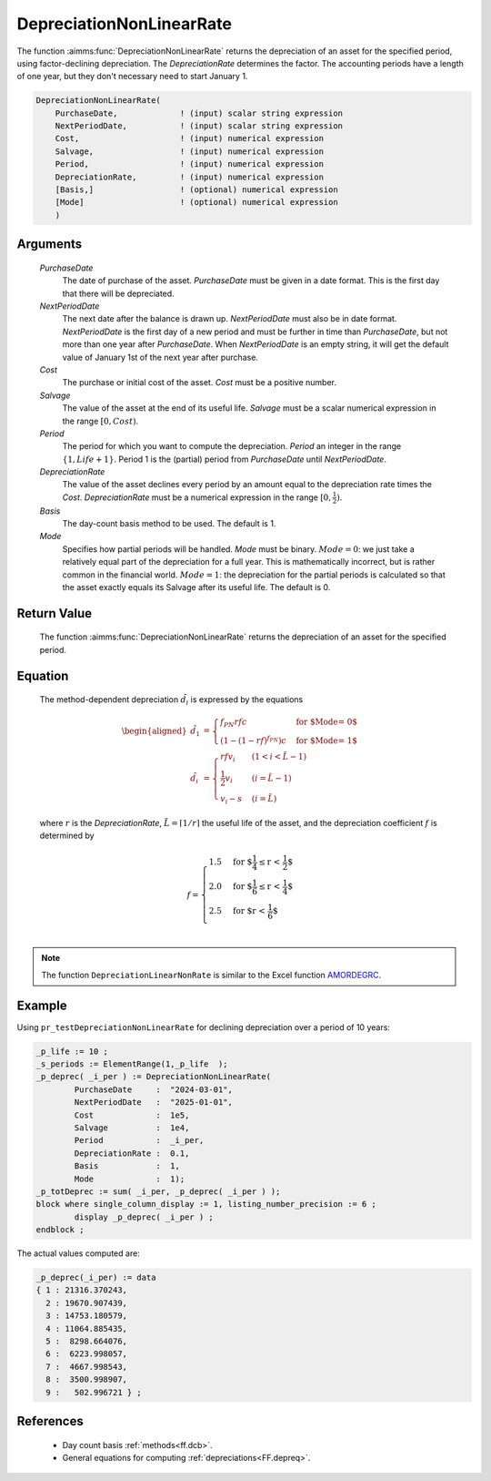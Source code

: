 .. aimms:function:: DepreciationNonLinearRate(PurchaseDate, NextPeriodDate, Cost, Salvage, Period, DepreciationRate, Basis, Mode)

.. _DepreciationNonLinearRate:

DepreciationNonLinearRate
=========================

The function :aimms:func:`DepreciationNonLinearRate` returns the depreciation of
an asset for the specified period, using factor-declining depreciation.
The *DepreciationRate* determines the factor. The accounting periods
have a length of one year, but they don't necessary need to start
January 1.

.. code-block:: aimms

    DepreciationNonLinearRate(
        PurchaseDate,             ! (input) scalar string expression
        NextPeriodDate,           ! (input) scalar string expression
        Cost,                     ! (input) numerical expression
        Salvage,                  ! (input) numerical expression
        Period,                   ! (input) numerical expression
        DepreciationRate,         ! (input) numerical expression
        [Basis,]                  ! (optional) numerical expression
        [Mode]                    ! (optional) numerical expression
        )

Arguments
---------

    *PurchaseDate*
        The date of purchase of the asset. *PurchaseDate* must be given in a
        date format. This is the first day that there will be depreciated.

    *NextPeriodDate*
        The next date after the balance is drawn up. *NextPeriodDate* must also
        be in date format. *NextPeriodDate* is the first day of a new period and
        must be further in time than *PurchaseDate*, but not more than one year
        after *PurchaseDate*. When *NextPeriodDate* is an empty string, it will
        get the default value of January 1st of the next year after purchase.

    *Cost*
        The purchase or initial cost of the asset. *Cost* must be a positive
        number.

    *Salvage*
        The value of the asset at the end of its useful life. *Salvage* must be
        a scalar numerical expression in the range :math:`[0, Cost)`.

    *Period*
        The period for which you want to compute the depreciation. *Period* an
        integer in the range :math:`\{1, Life + 1\}`. Period 1 is the (partial)
        period from *PurchaseDate* until *NextPeriodDate*.

    *DepreciationRate*
        The value of the asset declines every period by an amount equal to the
        depreciation rate times the *Cost*. *DepreciationRate* must be a
        numerical expression in the range :math:`[0, \frac{1}{2})`.

    *Basis*
        The day-count basis method to be used. The default is 1.

    *Mode*
        Specifies how partial periods will be handled. *Mode* must be binary.
        :math:`Mode = 0`: we just take a relatively equal part of the
        depreciation for a full year. This is mathematically incorrect, but is
        rather common in the financial world. :math:`Mode = 1`: the depreciation
        for the partial periods is calculated so that the asset exactly equals
        its Salvage after its useful life. The default is 0.

Return Value
------------

    The function :aimms:func:`DepreciationNonLinearRate` returns the depreciation of
    an asset for the specified period.

Equation
--------

    The method-dependent depreciation :math:`\tilde{d_i}` is expressed by
    the equations

    .. math::

       \begin{aligned}
        \tilde{d_1} &= \begin{cases} f_{PN}rfc & \mbox{for $\textit{Mode} = 0$}\\ \left(1-(1-rf)^{f_{PN}}\right)c & \mbox{for $\textit{Mode} = 1$} \end{cases} \\ \tilde{d_i} &= \begin{cases} rfv_i & ( 1 < i < \tilde{L} - 1) \\ \frac{1}{2}v_i & (i = \tilde{L} - 1) \\ v_i - s & ( i = \tilde{L} ) \end{cases} \end{aligned}

    \ where :math:`r` is the *DepreciationRate*,
    :math:`\tilde{L} = \lceil 1/r\rceil` the useful life of the asset, and
    the depreciation coefficient :math:`f` is determined by

    .. math:: f = \begin{cases} 1.5 & \mbox{for $\frac{1}{4} \leq r < \frac{1}{2}$}\\ 2.0 & \mbox{for $\frac{1}{6} \leq r < \frac{1}{4}$}\\ 2.5 & \mbox{for $r < \frac{1}{6}$}\\ \end{cases}

.. note::

    The function ``DepreciationLinearNonRate`` is similar to the Excel
    function `AMORDEGRC <https://support.microsoft.com/en-us/office/amordegrc-function-a14d0ca1-64a4-42eb-9b3d-b0dededf9e51>`_.



Example
-------

Using ``pr_testDepreciationNonLinearRate`` for declining depreciation over a period of 10 years:
 

.. code-block:: aimms

	_p_life := 10 ;
	_s_periods := ElementRange(1,_p_life  );
	_p_deprec( _i_per ) := DepreciationNonLinearRate(
		PurchaseDate     :  "2024-03-01", 
		NextPeriodDate   :  "2025-01-01", 
		Cost             :  1e5, 
		Salvage          :  1e4, 
		Period           :  _i_per, 
		DepreciationRate :  0.1,
		Basis            :  1,
		Mode             :  1);
	_p_totDeprec := sum( _i_per, _p_deprec( _i_per ) );
	block where single_column_display := 1, listing_number_precision := 6 ;
		display _p_deprec( _i_per ) ;
	endblock ;

The actual values computed are:

.. code-block:: aimms

    _p_deprec(_i_per) := data 
    { 1 : 21316.370243,
      2 : 19670.907439,
      3 : 14753.180579,
      4 : 11064.885435,
      5 :  8298.664076,
      6 :  6223.998057,
      7 :  4667.998543,
      8 :  3500.998907,
      9 :   502.996721 } ;

References
-----------

    *   Day count basis :ref:`methods<ff.dcb>`. 
    
    *   General equations for computing :ref:`depreciations<FF.depreq>`.


